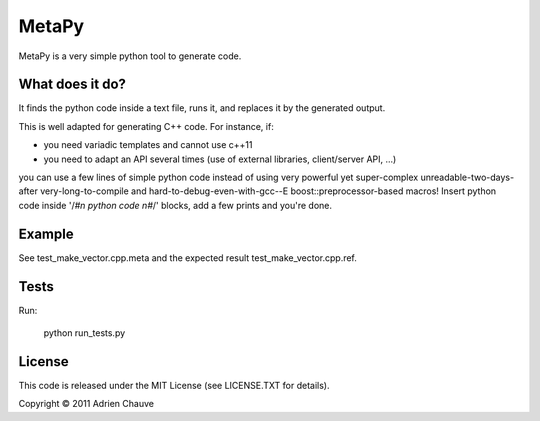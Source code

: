 ===============
MetaPy
===============

MetaPy is a very simple python tool to generate code.


What does it do?
================

It finds the python code inside a text file, runs it, and replaces it by the
generated output.

This is well adapted for generating C++ code. For instance, if:

* you need variadic templates and cannot use c++11
* you need to adapt an API several times (use of external libraries,
  client/server API, ...)

you can use a few lines of simple python code instead of using very powerful
yet super-complex unreadable-two-days-after very-long-to-compile and
hard-to-debug-even-with-gcc--E boost::preprocessor-based macros! Insert python
code inside '/*#\n python code \n#*/' blocks, add a few prints and you're done.


Example
=======

See test_make_vector.cpp.meta and the expected result test_make_vector.cpp.ref.


Tests
=====

Run:

    python run_tests.py


License
=======

This code is released under the MIT License (see LICENSE.TXT for details).

Copyright © 2011 Adrien Chauve

